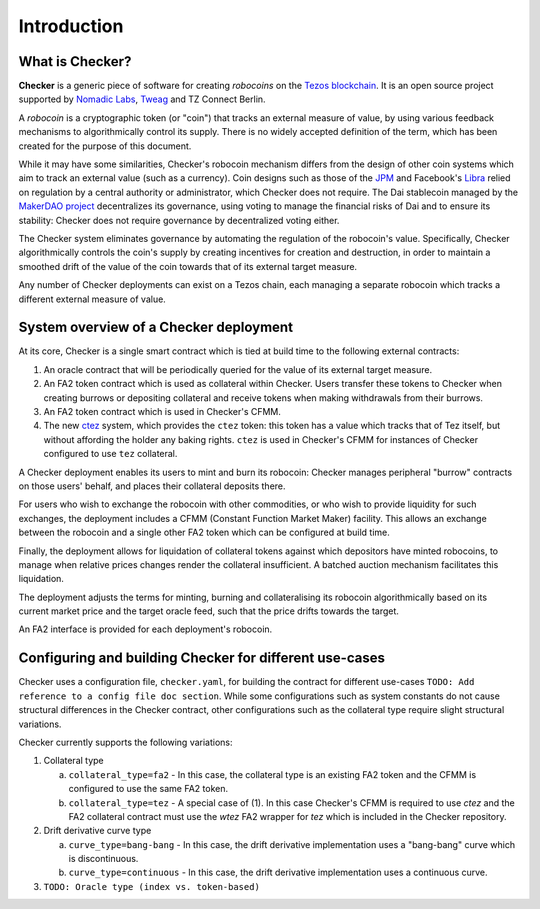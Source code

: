 Introduction
############

.. figure:: https://i.imgur.com/3VmpA2q.jpg
   :alt: a kit

What is Checker?
================

**Checker** is a generic piece of software for creating *robocoins* on
the `Tezos blockchain <https://tezos.com/>`_. It is an open source project
supported by `Nomadic Labs <https://nomadic-labs.com/>`_,
`Tweag <https://tweag.io/>`_ and TZ Connect Berlin.

A *robocoin* is a cryptographic token (or "coin") that tracks
an external measure of value, by using various feedback mechanisms to
algorithmically control its supply. There is no widely accepted
definition of the term, which has been created for the purpose of this
document.

While it may have some similarities, Checker's robocoin mechanism
differs from the design of other coin systems which aim to track an
external value (such as a currency). Coin designs such as those of the
`JPM
<https://www.jpmorgan.com/solutions/cib/news/digital-coin-payments>`_
and Facebook's `Libra
<https://www.theguardian.com/technology/2019/jun/18/what-is-libra-facebook-new-cryptocurrency)>`_
relied on regulation by a central authority or administrator, which
Checker does not require. The Dai stablecoin managed by the `MakerDAO
project <https://makerdao.com/en/>`_ decentralizes its governance,
using voting to manage the financial risks of Dai and to ensure its
stability: Checker does not require governance by decentralized voting
either.

The Checker system eliminates governance by automating the regulation
of the robocoin's value. Specifically, Checker algorithmically
controls the coin's supply by creating incentives for creation and
destruction, in order to maintain a smoothed drift of the value of
the coin towards that of its external target measure.

Any number of Checker deployments can exist on a Tezos chain, each
managing a separate robocoin which tracks a different external measure
of value.

System overview of a Checker deployment
=======================================

.. image:: _static/system-diagram.svg

At its core, Checker is a single smart contract which is tied at build time
to the following external contracts:

1. An oracle contract that will be periodically queried for the value
   of its external target measure.

2. An FA2 token contract which is used as collateral within Checker. Users
   transfer these tokens to Checker when creating burrows or depositing
   collateral and receive tokens when making withdrawals from their burrows.

3. An FA2 token contract which is used in Checker's CFMM.

4. The new `ctez <https://github.com/tezos-checker/ctez>`_ system,
   which provides the ``ctez`` token: this token has a value which tracks that
   of Tez itself, but without affording the holder any baking rights. ``ctez``
   is used in Checker's CFMM for instances of Checker configured to use ``tez``
   collateral.

A Checker deployment enables its users to mint and burn its robocoin: Checker
manages peripheral "burrow" contracts on those users' behalf, and places their
collateral deposits there.

For users who wish to exchange the robocoin with other commodities, or who wish
to provide liquidity for such exchanges, the deployment includes a CFMM
(Constant Function Market Maker) facility. This allows an exchange between the
robocoin and a single other FA2 token which can be configured at build time.

Finally, the deployment allows for liquidation of collateral tokens against
which depositors have minted robocoins, to manage when relative prices changes
render the collateral insufficient. A batched auction mechanism facilitates this
liquidation.

The deployment adjusts the terms for minting, burning and collateralising its
robocoin algorithmically based on its current market price and the target oracle
feed, such that the price drifts towards the target.

An FA2 interface is provided for each deployment's robocoin.

Configuring and building Checker for different use-cases
========================================================

Checker uses a configuration file, ``checker.yaml``, for building the contract for
different use-cases ``TODO: Add reference to a config file doc section``. While
some configurations such as system constants do not cause structural differences
in the Checker contract, other configurations such as the collateral type
require slight structural variations.

Checker currently supports the following variations:

1. Collateral type

   a. ``collateral_type=fa2`` - In this case, the collateral type is an existing
      FA2 token and the CFMM is configured to use the same FA2 token.

   b. ``collateral_type=tez`` - A special case of (1). In this case Checker's CFMM is
      required to use `ctez` and the FA2 collateral contract must use the `wtez` FA2
      wrapper for `tez` which is included in the Checker repository.

2. Drift derivative curve type

   a. ``curve_type=bang-bang`` - In this case, the drift derivative implementation
      uses a "bang-bang" curve which is discontinuous.

   b. ``curve_type=continuous`` - In this case, the drift derivative implementation uses a continuous curve.

3. ``TODO: Oracle type (index vs. token-based)``
